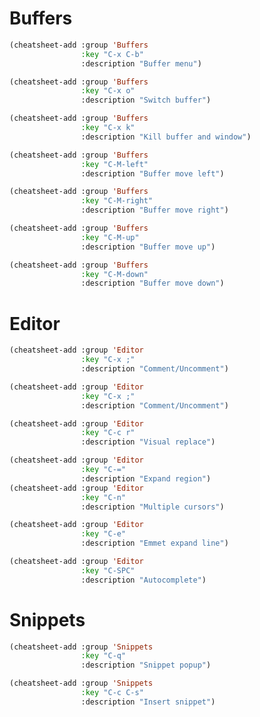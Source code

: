 * Buffers
#+begin_src emacs-lisp :tangle yes
(cheatsheet-add :group 'Buffers
                :key "C-x C-b"
                :description "Buffer menu")

(cheatsheet-add :group 'Buffers
                :key "C-x o"
                :description "Switch buffer")

(cheatsheet-add :group 'Buffers
                :key "C-x k"
                :description "Kill buffer and window")

(cheatsheet-add :group 'Buffers
                :key "C-M-left"
                :description "Buffer move left")

(cheatsheet-add :group 'Buffers
                :key "C-M-right"
                :description "Buffer move right")

(cheatsheet-add :group 'Buffers
                :key "C-M-up"
                :description "Buffer move up")

(cheatsheet-add :group 'Buffers
                :key "C-M-down"
                :description "Buffer move down")
#+end_src

* Editor
#+begin_src emacs-lisp :tangle yes
(cheatsheet-add :group 'Editor
                :key "C-x ;"
                :description "Comment/Uncomment")

(cheatsheet-add :group 'Editor
                :key "C-x ;"
                :description "Comment/Uncomment")

(cheatsheet-add :group 'Editor
                :key "C-c r"
                :description "Visual replace")

(cheatsheet-add :group 'Editor
                :key "C-="
                :description "Expand region")
(cheatsheet-add :group 'Editor
                :key "C-n"
                :description "Multiple cursors")

(cheatsheet-add :group 'Editor
                :key "C-e"
                :description "Emmet expand line")

(cheatsheet-add :group 'Editor
                :key "C-SPC"
                :description "Autocomplete")
#+end_src

* Snippets
#+begin_src emacs-lisp :tangle yes
(cheatsheet-add :group 'Snippets
                :key "C-q"
                :description "Snippet popup")

(cheatsheet-add :group 'Snippets
                :key "C-c C-s"
                :description "Insert snippet")
#+end_src

